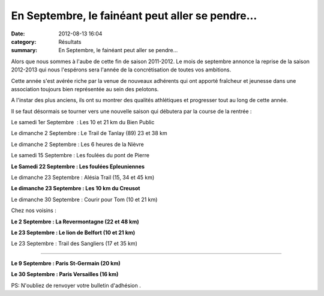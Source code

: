 En Septembre, le fainéant peut aller se pendre...
=================================================

:date: 2012-08-13 16:04
:category: Résultats
:summary: En Septembre, le fainéant peut aller se pendre...

Alors que nous sommes à l'aube de cette fin de saison 2011-2012. Le mois de septembre annonce la reprise de la saison 2012-2013 qui nous l'espérons sera l'année de la concrétisation de toutes vos ambitions.


Cette année s'est avérée riche par la venue de nouveaux adhérents qui ont apporté fraîcheur et jeunesse dans une association toujours bien représentée au sein des pelotons.


A l'instar des plus anciens, ils ont su montrer des qualités athlétiques et progresser tout au long de cette année.


Il se faut désormais se tourner vers une nouvelle saison qui débutera par la course de la rentrée :


Le samedi 1er Septembre  : Les 10 et 21 km du Bien Public


Le dimanche 2 Septembre : Le Trail de Tanlay (89) 23 et 38 km


Le dimanche 2 Septembre : Les 6 heures de la Nièvre


Le samedi 15 Septembre : Les foulées du pont de Pierre


**Le Samedi 22 Septembre : Les foulées Epleuniennes**


Le dimanche 23 Septembre : Alésia Trail (15, 34 et 45 km)


**Le dimanche 23 Septembre : Les 10 km du Creusot**


Le dimanche 30 Septembre : Courir pour Tom (10 et 21 km)


Chez nos voisins :


**Le 2 Septembre : La Revermontagne (22 et 48 km)**


**Le 23 Septembre : Le lion de Belfort (10 et 21 km)**


Le 23 Septembre : Trail des Sangliers (17 et 35 km)


-------------


**Le 9 Septembre : Paris St-Germain (20 km)**


**Le 30 Septembre : Paris Versailles (16 km)**


PS: N'oubliez de renvoyer votre bulletin d'adhésion .
